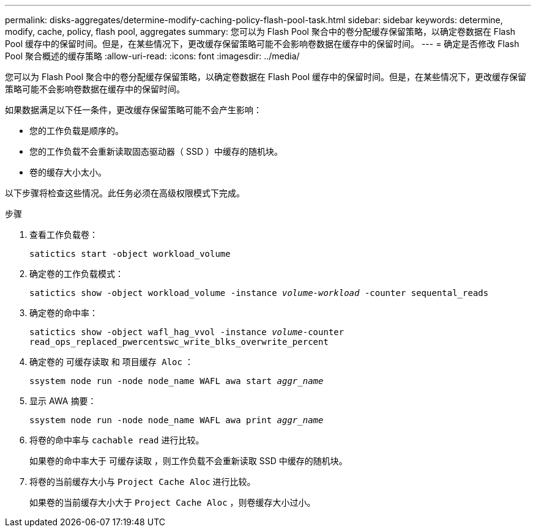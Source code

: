 ---
permalink: disks-aggregates/determine-modify-caching-policy-flash-pool-task.html 
sidebar: sidebar 
keywords: determine, modify, cache, policy, flash pool, aggregates 
summary: 您可以为 Flash Pool 聚合中的卷分配缓存保留策略，以确定卷数据在 Flash Pool 缓存中的保留时间。但是，在某些情况下，更改缓存保留策略可能不会影响卷数据在缓存中的保留时间。 
---
= 确定是否修改 Flash Pool 聚合概述的缓存策略
:allow-uri-read: 
:icons: font
:imagesdir: ../media/


[role="lead"]
您可以为 Flash Pool 聚合中的卷分配缓存保留策略，以确定卷数据在 Flash Pool 缓存中的保留时间。但是，在某些情况下，更改缓存保留策略可能不会影响卷数据在缓存中的保留时间。

如果数据满足以下任一条件，更改缓存保留策略可能不会产生影响：

* 您的工作负载是顺序的。
* 您的工作负载不会重新读取固态驱动器（ SSD ）中缓存的随机块。
* 卷的缓存大小太小。


以下步骤将检查这些情况。此任务必须在高级权限模式下完成。

.步骤
. 查看工作负载卷：
+
`satictics start -object workload_volume`

. 确定卷的工作负载模式：
+
`satictics show -object workload_volume -instance _volume-workload_ -counter sequental_reads`

. 确定卷的命中率：
+
`satictics show -object wafl_hag_vvol -instance _volume_-counter read_ops_replaced_pwercentswc_write_blks_overwrite_percent`

. 确定卷的 `可缓存读取` 和 `项目缓存 Aloc` ：
+
`ssystem node run -node node_name WAFL awa start _aggr_name_`

. 显示 AWA 摘要：
+
`ssystem node run -node node_name WAFL awa print _aggr_name_`

. 将卷的命中率与 `cachable read` 进行比较。
+
如果卷的命中率大于 `可缓存读取` ，则工作负载不会重新读取 SSD 中缓存的随机块。

. 将卷的当前缓存大小与 `Project Cache Aloc` 进行比较。
+
如果卷的当前缓存大小大于 `Project Cache Aloc` ，则卷缓存大小过小。


